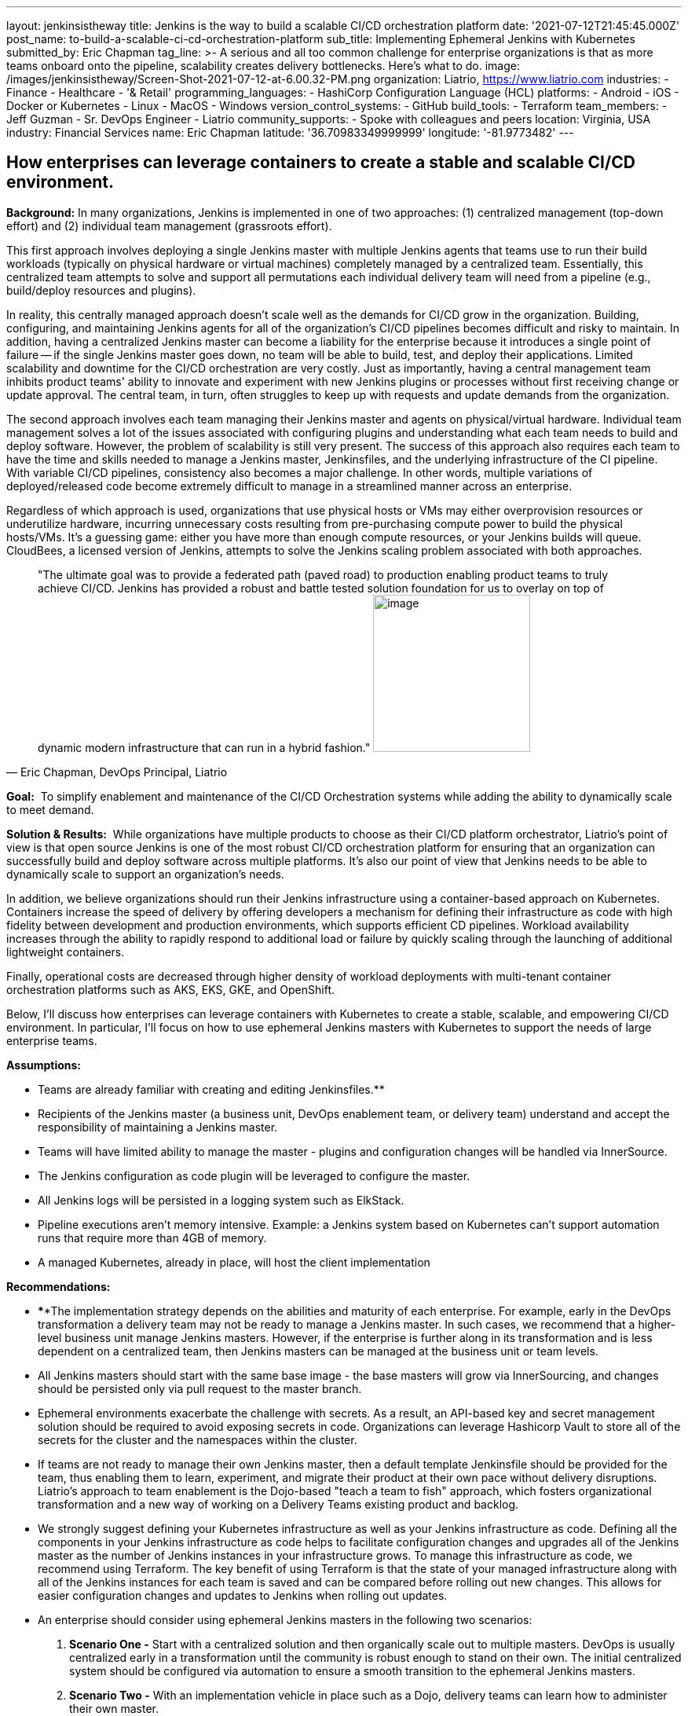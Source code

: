 ---
layout: jenkinsistheway
title: Jenkins is the way to build a scalable CI/CD orchestration platform
date: '2021-07-12T21:45:45.000Z'
post_name: to-build-a-scalable-ci-cd-orchestration-platform
sub_title: Implementing Ephemeral Jenkins with Kubernetes
submitted_by: Eric Chapman
tag_line: >-
  A serious and all too common challenge for enterprise organizations is that as
  more teams onboard onto the pipeline, scalability creates delivery
  bottlenecks. Here’s what to do.
image: /images/jenkinsistheway/Screen-Shot-2021-07-12-at-6.00.32-PM.png
organization: Liatrio, https://www.liatrio.com
industries:
  - Finance
  - Healthcare
  - '& Retail'
programming_languages:
  - HashiCorp Configuration Language (HCL)
platforms:
  - Android
  - iOS
  - Docker or Kubernetes
  - Linux
  - MacOS
  - Windows
version_control_systems:
  - GitHub
build_tools:
  - Terraform
team_members:
  - Jeff Guzman
  - Sr. DevOps Engineer
  - Liatrio
community_supports:
  - Spoke with colleagues and peers
location: Virginia, USA
industry: Financial Services
name: Eric Chapman
latitude: '36.70983349999999'
longitude: '-81.9773482'
---




== How enterprises can leverage containers to create a stable and scalable CI/CD environment.

*Background:* In many organizations, Jenkins is implemented in one of two approaches: (1) centralized management (top-down effort) and (2) individual team management (grassroots effort). 

This first approach involves deploying a single Jenkins master with multiple Jenkins agents that teams use to run their build workloads (typically on physical hardware or virtual machines) completely managed by a centralized team. Essentially, this centralized team attempts to solve and support all permutations each individual delivery team will need from a pipeline (e.g., build/deploy resources and plugins). 

In reality, this centrally managed approach doesn't scale well as the demands for CI/CD grow in the organization. Building, configuring, and maintaining Jenkins agents for all of the organization's CI/CD pipelines becomes difficult and risky to maintain. In addition, having a centralized Jenkins master can become a liability for the enterprise because it introduces a single point of failure -- if the single Jenkins master goes down, no team will be able to build, test, and deploy their applications. Limited scalability and downtime for the CI/CD orchestration are very costly. Just as importantly, having a central management team inhibits product teams' ability to innovate and experiment with new Jenkins plugins or processes without first receiving change or update approval. The central team, in turn, often struggles to keep up with requests and update demands from the organization. 

The second approach involves each team managing their Jenkins master and agents on physical/virtual hardware. Individual team management solves a lot of the issues associated with configuring plugins and understanding what each team needs to build and deploy software. However, the problem of scalability is still very present. The success of this approach also requires each team to have the time and skills needed to manage a Jenkins master, Jenkinsfiles, and the underlying infrastructure of the CI pipeline. With variable CI/CD pipelines, consistency also becomes a major challenge. In other words, multiple variations of deployed/released code become extremely difficult to manage in a streamlined manner across an enterprise. 

Regardless of which approach is used, organizations that use physical hosts or VMs may either overprovision resources or underutilize hardware, incurring unnecessary costs resulting from pre-purchasing compute power to build the physical hosts/VMs. It's a guessing game: either you have more than enough compute resources, or your Jenkins builds will queue. CloudBees, a licensed version of Jenkins, attempts to solve the Jenkins scaling problem associated with both approaches.





[.testimonal]
[quote, "Eric Chapman, DevOps Principal, Liatrio"]
"The ultimate goal was to provide a federated path (paved road) to production enabling product teams to truly achieve CI/CD. Jenkins has provided a robust and battle tested solution foundation for us to overlay on top of dynamic modern infrastructure that can run in a hybrid fashion."
image:/images/jenkinsistheway/eric.jpeg[image,width=200,height=200]


*Goal:*  To simplify enablement and maintenance of the CI/CD Orchestration systems while adding the ability to dynamically scale to meet demand.

*Solution & Results:*  While organizations have multiple products to choose as their CI/CD platform orchestrator, Liatrio's point of view is that open source Jenkins is one of the most robust CI/CD orchestration platform for ensuring that an organization can successfully build and deploy software across multiple platforms. It's also our point of view that Jenkins needs to be able to dynamically scale to support an organization's needs.

In addition, we believe organizations should run their Jenkins infrastructure using a container-based approach on Kubernetes. Containers increase the speed of delivery by offering developers a mechanism for defining their infrastructure as code with high fidelity between development and production environments, which supports efficient CD pipelines. Workload availability increases through the ability to rapidly respond to additional load or failure by quickly scaling through the launching of additional lightweight containers.

Finally, operational costs are decreased through higher density of workload deployments with multi-tenant container orchestration platforms such as AKS, EKS, GKE, and OpenShift.

Below, I'll discuss how enterprises can leverage containers with Kubernetes to create a stable, scalable, and empowering CI/CD environment. In particular, I'll focus on how to use ephemeral Jenkins masters with Kubernetes to support the needs of large enterprise teams.

*Assumptions:*

* Teams are already familiar with creating and editing Jenkinsfiles.**
* Recipients of the Jenkins master (a business unit, DevOps enablement team, or delivery team) understand and accept the responsibility of maintaining a Jenkins master.
* Teams will have limited ability to manage the master - plugins and configuration changes will be handled via InnerSource.
* The Jenkins configuration as code plugin will be leveraged to configure the master.
* All Jenkins logs will be persisted in a logging system such as ElkStack.
* Pipeline executions aren't memory intensive. Example: a Jenkins system based on Kubernetes can't support automation runs that require more than 4GB of memory.
* A managed Kubernetes, already in place, will host the client implementation

*Recommendations:*

* ****The implementation strategy depends on the abilities and maturity of each enterprise. For example, early in the DevOps transformation a delivery team may not be ready to manage a Jenkins master. In such cases, we recommend that a higher-level business unit manage Jenkins masters. However, if the enterprise is further along in its transformation and is less dependent on a centralized team, then Jenkins masters can be managed at the business unit or team levels.
* All Jenkins masters should start with the same base image - the base masters will grow via InnerSourcing, and changes should be persisted only via pull request to the master branch.
* Ephemeral environments exacerbate the challenge with secrets. As a result, an API-based key and secret management solution should be required to avoid exposing secrets in code. Organizations can leverage Hashicorp Vault to store all of the secrets for the cluster and the namespaces within the cluster.
* If teams are not ready to manage their own Jenkins master, then a default template Jenkinsfile should be provided for the team, thus enabling them to learn, experiment, and migrate their product at their own pace without delivery disruptions. Liatrio's approach to team enablement is the Dojo-based "teach a team to fish" approach, which fosters organizational transformation and a new way of working on a Delivery Teams existing product and backlog.
* We strongly suggest defining your Kubernetes infrastructure as well as your Jenkins infrastructure as code. Defining all the components in your Jenkins infrastructure as code helps to facilitate configuration changes and upgrades all of the Jenkins master as the number of Jenkins instances in your infrastructure grows. To manage this infrastructure as code, we recommend using Terraform. The key benefit of using Terraform is that the state of your managed infrastructure along with all of the Jenkins instances for each team is saved and can be compared before rolling out new changes. This allows for easier configuration changes and updates to Jenkins when rolling out updates.
* An enterprise should consider using ephemeral Jenkins masters in the following two scenarios:

. *Scenario One -* Start with a centralized solution and then organically scale out to multiple masters. DevOps is usually centralized early in a transformation until the community is robust enough to stand on their own. The initial centralized system should be configured via automation to ensure a smooth transition to the ephemeral Jenkins masters.
. *Scenario Two -* With an implementation vehicle in place such as a Dojo, delivery teams can learn how to administer their own master.

*Implementation Details/Approach - We recommend implementing ephemeral Jenkins masters/agents for each product/business unit using Kubernetes. Engineering teams will have more autonomy and control over how Jenkins instances are configured in terms of plugins and availability while also maintaining a base level of standardization regarding how Jenkins is configured. The current DevOps tools team will also be able to better scale Jenkins across the enterprise.*

* *Jenkins - Masters and agents will run in containers on Kubernetes. Here are some guidelines to follow:*

* {blank}
** Provide declarative pipelines as code in an Innersourcing hub for the technologies that are in use today, with the ability to expand to other technologies in use across the enterprise.
** Reduce or eliminate the need to use Jenkins plugins by replacing them with function-based builder images. (Note: Some plugins may still be necessary.)
** Ensure any shared libs are open to the entire enterprise in favor of community-based reusable code, essentially crowd-sourcing the pipeline capabilities across the enterprise. (Shared libraries are excellent candidates for Innersourcing.)
** Discourage manual configuration and the use of customization plugins. Changes should be declared as source code via the config as code plugin.
** Integrate security scans into pipelines (e.g. container scanning, SAST, DAST, and IAST) using security scanning tools such as JFrog Xray, Twistlock, and WhiteHat Scans.
** Execute Jenkins stages in technology-based containers (e.g., Maven and NodeJS) to avoid issues with tool installation on slaves and reduce the use of plugins as much as possible.
** Employ a base Jenkins master container to deploy Jenkins masters across the enterprise. This base master should be centrally managed or owned by a given team (we recommend that it be the DevOps tools team).
** Ensure the DevOps tools team manages base technology containers (e.g., Maven and NodeJS).
** Implement a solution to enable delivery teams to build and run their applications in local Docker containers on their machines. This is another systemic enterprise problem that we often encounter.

* *Kubernetes - Here are some Kubernetes implementation guidelines to follow:*

* Ensure Jenkins pipelines execute on containers in Kubernetes.
* Source control Kubernetes managed service configuration and deployment scripting for the Jenkins containers.
* Ensure each team has its own namespace in the Kubernetes cluster.
* Ensure Vault/Consul live in their own namespace in the cluster.
* Create a system namespace in the cluster for any shared resources.
* Built-in managed Kubernetes services (e.g., AKS, EKS, GKE, and OpenShift).

**Results: **In the end, engineering teams will gain more autonomy and control over how their Jenkins instances are configured today in terms of plugins and availability. Teams will be able to make decisions about Jenkins implementation and test new plugins or changes before adding them. Pipelines will be declarative by technology types to ensure teams consistently apply the pipelines. Application build/deploy steps will be consistent across all teams, and teams will be able to clearly see what steps are taking place in the pipeline and implement their products more easily. 

Teams will be able to run automated performance/regression test suites at any time, leading to earlier detection of issues. Security scanning requirements will be a shared library within the pipeline and run on every build to ensure compliance. As a result, teams will be aware of the security compliance status of their applications at all times. The security organization, in turn, will be able to update and control the policies and checks enforced in the shared library and act as the overall owner of the security testing shared library.

Overall:

* Delivery Teams have a scalable solution that provides the build instances they need to run builds, automated tests, and deployments at any time. This scalable solution will also provide on-demand scaling for Jenkins build agents. 
* The base configuration of the Jenkins master will be controlled by a centralized tools team, standardizing the Jenkins master across the organization. Product teams will be able to provide updates via Innersource pull requests, giving them some autonomy over their Jenkins masters. As a result, delivery teams will have a more scalable Jenkins solution, a replicable process, and greater availability of Jenkins instances, as well as decrease the blast radius of downtime and outages of Jenkins due to distributed master nodes. 
* The centralized DevOps tools team is able to better scale Jenkins throughout the enterprise.
